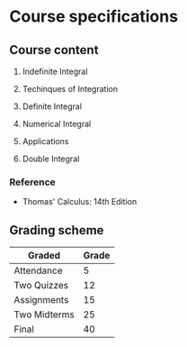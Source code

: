 * Course specifications

** Course content

1. Indefinite Integral

2. Techinques of Integration

3. Definite Integral

4. Numerical Integral

5. Applications

6. Double Integral

*** Reference

- Thomas' Calculus: 14th Edition

** Grading scheme

| Graded        | Grade |
|-------------- | ----- |
| Attendance    | 5     |
| Two Quizzes   | 12    |
| Assignments   | 15    |
| Two Midterms  | 25    |
| Final         | 40    |

